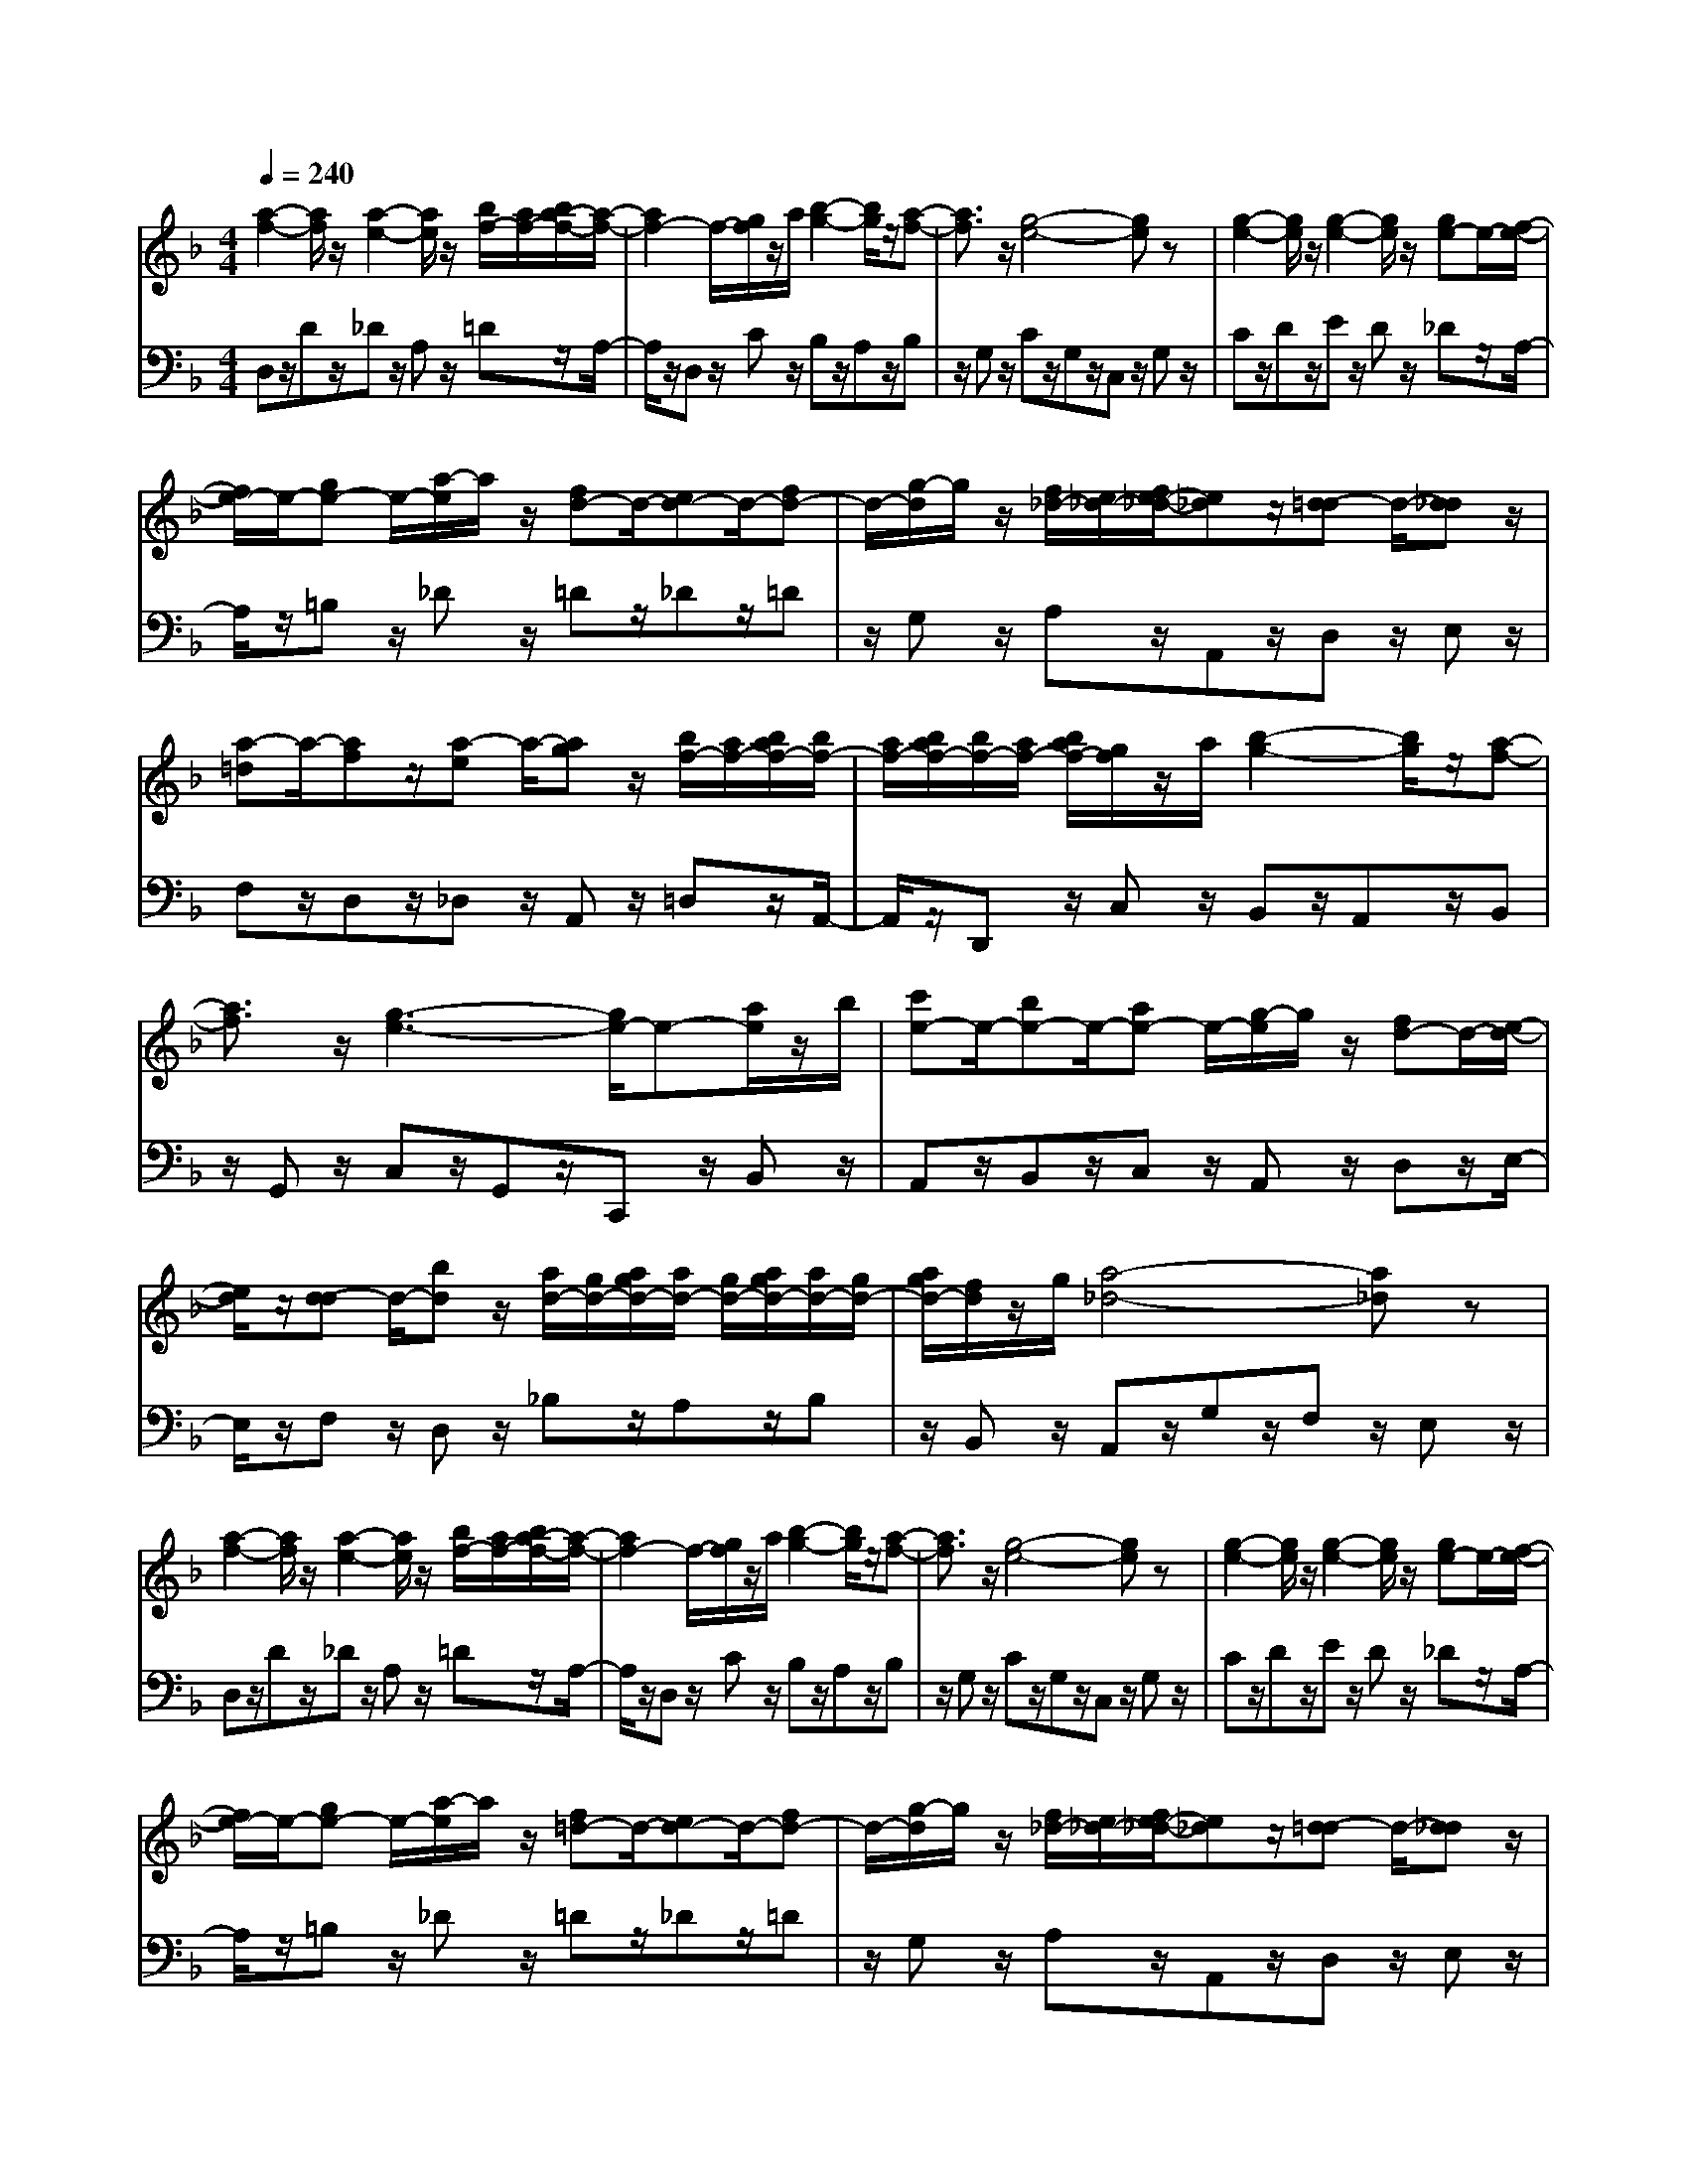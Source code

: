 % input file /afs/.ir/users/q/u/quinlanj/cs221/project/training_data/bwv811f.mid
% format 1 file 4 tracks
X: 1
T: 
M: 4/4
L: 1/8
Q:1/4=240
% Last note suggests minor mode tune
K:F % 1 flats
% Time signature=1/2  MIDI-clocks/click=48  32nd-notes/24-MIDI-clocks=8
% Time signature=4/4  MIDI-clocks/click=48  32nd-notes/24-MIDI-clocks=8
% Time signature=1/2  MIDI-clocks/click=48  32nd-notes/24-MIDI-clocks=8
% Time signature=1/2  MIDI-clocks/click=48  32nd-notes/24-MIDI-clocks=8
% Time signature=4/4  MIDI-clocks/click=48  32nd-notes/24-MIDI-clocks=8
% Time signature=1/2  MIDI-clocks/click=48  32nd-notes/24-MIDI-clocks=8
% Time signature=4/4  MIDI-clocks/click=48  32nd-notes/24-MIDI-clocks=8
% Time signature=1/2  MIDI-clocks/click=48  32nd-notes/24-MIDI-clocks=8
% Time signature=4/4  MIDI-clocks/click=48  32nd-notes/24-MIDI-clocks=8
% Time signature=1/2  MIDI-clocks/click=48  32nd-notes/24-MIDI-clocks=8
V:1
%English Suite 6, 6a Gavotte 1
%%MIDI program 0
[a2-f2-] [a/2f/2]z/2[a2-e2-][a/2e/2]z/2 [b/2f/2-][a/2f/2-][b/2a/2-f/2-][a/2-f/2-]|[a2f2-] f/2-[g/2f/2]z/2a/2 [b2-g2-] [b/2g/2]z/2[a-f-]|[a3/2f3/2]z/2 [g4-e4-] [ge]z|[g2-e2-] [g/2e/2]z/2[g2-e2-][g/2e/2]z/2 [ge-]e/2-[f/2-e/2-]|
[f/2e/2-]e/2-[ge-] e/2-[a/2-e/2]a/2z/2 [fd-]d/2-[ed-]d/2-[fd-]|d/2-[g/2-d/2]g/2z/2 [f/2_d/2-][e/2_d/2-][f/2e/2-_d/2-][e_d]z/2[=d-d] d/2-[d_d]z/2|[a-=d]a/2-[af]z/2[a-e] a/2-[ag]z/2 [b/2f/2-][a/2f/2-][b/2a/2f/2-][b/2f/2-]|[a/2f/2-][b/2a/2f/2-][b/2f/2-][a/2f/2-] [b/2a/2f/2-][g/2f/2]z/2a/2 [b2-g2-] [b/2g/2]z/2[a-f-]|
[a3/2f3/2]z/2 [g3-e3-][g/2e/2-]e-[a/2e/2]z/2b/2|[c'e-]e/2-[be-]e/2-[ae-] e/2-[g/2-e/2]g/2z/2 [fd-]d/2-[e/2-d/2-]|[e/2d/2]z/2[d-d] d/2-[bd]z/2 [a/2d/2-][g/2d/2-][a/2g/2d/2-][a/2d/2-] [g/2d/2-][a/2g/2d/2-][a/2d/2-][g/2d/2-]|[a/2g/2d/2-][f/2d/2]z/2g/2 [a4-_d4-] [a_d]z|
[a2-f2-] [a/2f/2]z/2[a2-e2-][a/2e/2]z/2 [b/2f/2-][a/2f/2-][b/2a/2-f/2-][a/2-f/2-]|[a2f2-] f/2-[g/2f/2]z/2a/2 [b2-g2-] [b/2g/2]z/2[a-f-]|[a3/2f3/2]z/2 [g4-e4-] [ge]z|[g2-e2-] [g/2e/2]z/2[g2-e2-][g/2e/2]z/2 [ge-]e/2-[f/2-e/2-]|
[f/2e/2-]e/2-[ge-] e/2-[a/2-e/2]a/2z/2 [f=d-]d/2-[ed-]d/2-[fd-]|d/2-[g/2-d/2]g/2z/2 [f/2_d/2-][e/2_d/2-][f/2e/2-_d/2-][e_d]z/2[=d-d] d/2-[d_d]z/2|[a-=d]a/2-[af]z/2[a-e] a/2-[ag]z/2 [b/2f/2-][a/2f/2-][b/2a/2f/2-][b/2f/2-]|[a/2f/2-][b/2a/2f/2-][b/2f/2-][a/2f/2-] [b/2a/2f/2-][g/2f/2]z/2a/2 [b2-g2-] [b/2g/2]z/2[a-f-]|
[a3/2f3/2]z/2 [g3-e3-][g/2e/2-]e-[a/2e/2]z/2b/2|[c'e-]e/2-[be-]e/2-[ae-] e/2-[g/2-e/2]g/2z/2 [fd-]d/2-[e/2-d/2-]|[e/2d/2]z/2[d-d] d/2-[bd]z/2 [a/2d/2-][g/2d/2-][a/2g/2d/2-][a/2d/2-] [g/2d/2-][a/2g/2d/2-][a/2d/2-][g/2d/2-]|[a/2g/2d/2-][f/2d/2]z/2g/2 [a4-_d4-] [a_d]z|
[e2-c2-] [e/2c/2]z/2[e2-=B2-][e/2=B/2]z/2 [f/2A/2-][e/2A/2-][f/2e/2A/2-][f/2A/2-]|[e/2A/2-][f/2e/2A/2-][f/2A/2-][e/2A/2-] [f/2e/2A/2-][=d/2A/2]z/2e/2 [f2-d2-] [f/2d/2]z/2[e-c-]|[e3/2c3/2]z/2 [d4-=B4-] [d=B]z|[d2-=B2-] [d/2=B/2]z/2[g2-=B2-][g/2=B/2]z/2 [f/2c/2-][e/2c/2-][f/2e/2c/2-][f/2c/2-]|
[e/2c/2-][f/2e/2c/2-][f/2c/2-][e/2c/2-] [f/2e/2c/2-][d/2c/2]z/2e/2 [fd-]d/2-[gd]z/2[ec-]|c/2-[fc]z/2 [d2-=B2-] [d/2=B/2]z/2[c2-c2-][c/2c/2]z/2|[e2-c2-] [e/2c/2]z/2[_g/2c/2-]c/2- [=g/2c/2-][ac]z/2 [_g2-A2-]|[_g3/2A3/2-]A-[e/2A/2]z/2_g/2 [=g2-d2-] [g/2d/2]z/2[a-d-]|
[a3/2d3/2]z/2 [b3-d3-][b/2d/2-]d-[a/2d/2-]d/2-[b/2d/2-]|[c'd-]d/2-[bd-]d/2-[ad-] d/2-[bd-]d/2- [c'd-]d/2-[b/2-d/2-]|[b/2d/2-]d/2-[ad-] d/2-[gd-]d/2- [bd-]d/2-[ad-]d/2-[gd-]|d/2-[_gd-]d/2- [=g-d]g/2-[g-_e]g/2-[g-f] g/2-[g-d]g/2-|
[g-f]g/2-[g-_e]g/2-[g-d] g/2-[g-c]g/2- [g-_e]g/2-[g/2-d/2-]|[g/2-d/2]g/2-[g-c] g/2-[g-=B]g/2- [g-c]g/2-[g-d]g/2-[g-_e]|g/2-[g-c]g/2- [g-_e]g/2-[g-d]g/2-[g-c] g/2-[g-_B]g/2-|[g-d]g/2-[g-c]g/2-[g/2B/2-]B/2 z/2Az/2 [gB]z/2[a/2-c/2-]|
[a/2c/2]z/2[bd] z/2[gB]z/2 [bd]z/2[ac]z/2[gB]|z/2[_gA]z/2 [=g4-B4-] [gB]z|[d2-B2-] [d/2B/2]z/2[d2-A2-][d/2A/2]z/2 [d2-G2-]|[d/2-G/2]d/2-[d/2B/2-]B-[=e/2B/2-]B/2d/2 [_dA-]A/2-[=dA-]A/2-[eA-]|
A/2-[_d/2-A/2]_d/2z/2 [=dA-]A/2-[eA-]A/2-[fA-] A/2-[dA-]A/2-|[eA-]A/2-[fA-]A/2-[g/2-A/2]g/2 z/2ez/2 [fA-]A/2-[e/2-A/2-]|[e/2A/2-]A/2-[fA-] A/2-[a/2-A/2]a/2z/2 gz/2fz/2e|z/2dz/2 _dz/2Az/2=B z/2_dz/2|
[=dA-]A/2-[eA]z/2[f2-A2-][f/2A/2]z/2 [f2-A2-]|[f3/2-A3/2]f-[f/2-G/2]f/2-[f/2-A/2] [f2-_B2-] [f/2-B/2]f/2-[f/2A/2-]A/2-|A3/2z/2 [f4-G4-] [fG]z|[e2-G2-] [e/2-G/2]e/2-[e2G2-]G/2z/2 [e-G]e/2-[e/2-B/2-]|
[e/2-B/2]e/2-[e-A] e/2-[e/2G/2-]G/2z/2 [d-F]d/2-[d-A]d/2-[d-G]|d/2-[d/2F/2-]F/2z/2 [_d/2-F/2][_d/2-E/2][_d/2-F/2E/2][_d/2-F/2] [_d/2E/2][F/2E/2][=dD-] D/2-[eD]z/2|fz/2gz/2[a-d] a/2-[ae]z/2 [b/2f/2-][a/2f/2-][b/2a/2f/2-][b/2f/2-]|[a/2f/2-][b/2a/2f/2-][b/2f/2-][a/2f/2-] [b/2a/2f/2-][g/2f/2]z/2a/2 [b2-g2-] [b/2g/2]z/2[a-f-]|
[a3/2f3/2]z/2 [ge-]e/2-[be-]e/2-[ae-] e/2-[g/2-e/2]g/2z/2|fz/2ez/2d z/2_dz/2 [a2-=d2-]|[a2-d2-] [a/2d/2-]d/2z [e4-_d4-]|[e/2_d/2-]_d/2z [=d4-d4-] [dd]z|
[e2-c2-] [e/2c/2]z/2[e2-=B2-][e/2=B/2]z/2 [f/2A/2-][e/2A/2-][f/2e/2A/2-][f/2A/2-]|[e/2A/2-][f/2e/2A/2-][f/2A/2-][e/2A/2-] [f/2e/2A/2-][d/2A/2]z/2e/2 [f2-d2-] [f/2d/2]z/2[e-c-]|[e3/2c3/2]z/2 [d4-=B4-] [d=B]z|[d2-=B2-] [d/2=B/2]z/2[g2-=B2-][g/2=B/2]z/2 [f/2c/2-][e/2c/2-][f/2e/2c/2-][f/2c/2-]|
[e/2c/2-][f/2e/2c/2-][f/2c/2-][e/2c/2-] [f/2e/2c/2-][d/2c/2]z/2e/2 [fd-]d/2-[gd]z/2[ec-]|c/2-[fc]z/2 [d2-=B2-] [d/2=B/2]z/2[c2-c2-][c/2c/2]z/2|[e2-c2-] [e/2c/2]z/2[_g/2c/2-]c/2- [=g/2c/2-][ac]z/2 [_g2-A2-]|[_g3/2A3/2-]A-[e/2A/2]z/2_g/2 [=g2-d2-] [g/2d/2]z/2[a-d-]|
[a3/2d3/2]z/2 [b3-d3-][b/2d/2-]d-[a/2d/2-]d/2-[b/2d/2-]|[c'd-]d/2-[bd-]d/2-[ad-] d/2-[bd-]d/2- [c'd-]d/2-[b/2-d/2-]|[b/2d/2-]d/2-[ad-] d/2-[gd-]d/2- [bd-]d/2-[ad-]d/2-[gd-]|d/2-[_gd-]d/2- [=g-d]g/2-[g-_e]g/2-[g-f] g/2-[g-d]g/2-|
[g-f]g/2-[g-_e]g/2-[g-d] g/2-[g-c]g/2- [g-_e]g/2-[g/2-d/2-]|[g/2-d/2]g/2-[g-c] g/2-[g-=B]g/2- [g-c]g/2-[g-d]g/2-[g-_e]|g/2-[g-c]g/2- [g-_e]g/2-[g-d]g/2-[g-c] g/2-[g-_B]g/2-|[g-d]g/2-[g-c]g/2-[g/2B/2-]B/2 z/2Az/2 [gB]z/2[a/2-c/2-]|
[a/2c/2]z/2[bd] z/2[gB]z/2 [bd]z/2[ac]z/2[gB]|z/2[_gA]z/2 [=g4-B4-] [gB]z|[d2-B2-] [d/2B/2]z/2[d2-A2-][d/2A/2]z/2 [d2-G2-]|[d/2-G/2]d/2-[d/2B/2-]B-[=e/2B/2-]B/2d/2 [_dA-]A/2-[=dA-]A/2-[eA-]|
A/2-[_d/2-A/2]_d/2z/2 [=dA-]A/2-[eA-]A/2-[fA-] A/2-[dA-]A/2-|[eA-]A/2-[fA-]A/2-[g/2-A/2]g/2 z/2ez/2 [fA-]A/2-[e/2-A/2-]|[e/2A/2-]A/2-[fA-] A/2-[a/2-A/2]a/2z/2 gz/2fz/2e|z/2dz/2 _dz/2Az/2=B z/2_dz/2|
[=dA-]A/2-[eA]z/2[f2-A2-][f/2A/2]z/2 [f2-A2-]|[f3/2-A3/2]f-[f/2-G/2]f/2-[f/2-A/2] [f2-_B2-] [f/2-B/2]f/2-[f/2A/2-]A/2-|A3/2z/2 [f4-G4-] [fG]z|[e2-G2-] [e/2-G/2]e/2-[e2G2-]G/2z/2 [e-G]e/2-[e/2-B/2-]|
[e/2-B/2]e/2-[e-A] e/2-[e/2G/2-]G/2z/2 [d-F]d/2-[d-A]d/2-[d-G]|d/2-[d/2F/2-]F/2z/2 [_d/2-F/2][_d/2-E/2][_d/2-F/2E/2][_d/2-F/2] [_d/2E/2][F/2E/2][=dD-] D/2-[eD]z/2|fz/2gz/2[a-d] a/2-[ae]z/2 [b/2f/2-][a/2f/2-][b/2a/2f/2-][b/2f/2-]|[a/2f/2-][b/2a/2f/2-][b/2f/2-][a/2f/2-] [b/2a/2f/2-][g/2f/2]z/2a/2 [b2-g2-] [b/2g/2]z/2[a-f-]|
[a3/2f3/2]z/2 [ge-]e/2-[be-]e/2-[ae-] e/2-[g/2-e/2]g/2z/2|fz/2ez/2d z/2_dz/2 [a2-=d2-]|[a2-d2-] [a/2d/2-]d/2z [e4-_d4-]|[e/2_d/2-]_d/2z [=d4-d4-] [dd]
V:2
%J.S. Bach, Edition Kalmus
%%MIDI program 0
D,z/2Dz/2_D z/2A,z/2 =Dz/2A,/2-|A,/2z/2D, z/2Cz/2 B,z/2A,z/2B,|z/2G,z/2 Cz/2G,z/2C, z/2G,z/2|Cz/2Dz/2E z/2Dz/2 _Dz/2A,/2-|
A,/2z/2=B, z/2_Dz/2 =Dz/2_Dz/2=D|z/2G,z/2 A,z/2A,,z/2D, z/2E,z/2|F,z/2D,z/2_D, z/2A,,z/2 =D,z/2A,,/2-|A,,/2z/2D,, z/2C,z/2 B,,z/2A,,z/2B,,|
z/2G,,z/2 C,z/2G,,z/2C,, z/2B,,z/2|A,,z/2B,,z/2C, z/2A,,z/2 D,z/2E,/2-|E,/2z/2F, z/2D,z/2 _B,z/2A,z/2B,|z/2B,,z/2 A,,z/2G,z/2F, z/2E,z/2|
D,z/2Dz/2_D z/2A,z/2 =Dz/2A,/2-|A,/2z/2D, z/2Cz/2 B,z/2A,z/2B,|z/2G,z/2 Cz/2G,z/2C, z/2G,z/2|Cz/2Dz/2E z/2Dz/2 _Dz/2A,/2-|
A,/2z/2=B, z/2_Dz/2 =Dz/2_Dz/2=D|z/2G,z/2 A,z/2A,,z/2D, z/2E,z/2|F,z/2D,z/2_D, z/2A,,z/2 =D,z/2A,,/2-|A,,/2z/2D,, z/2C,z/2 B,,z/2A,,z/2B,,|
z/2G,,z/2 C,z/2G,,z/2C,, z/2B,,z/2|A,,z/2B,,z/2C, z/2A,,z/2 D,z/2E,/2-|E,/2z/2F, z/2D,z/2 _B,z/2A,z/2B,|z/2B,,z/2 A,,4- A,,z|
A,,z/2A,z/2_A, z/2E,z/2 =A,z/2E,/2-|E,/2z/2A,, z/2G,z/2 F,z/2E,z/2F,|z/2D,z/2 G,z/2D,z/2G,, z/2D,z/2|G,z/2F,z/2G, z/2E,z/2 A,z/2G,/2-|
G,/2z/2F, z/2E,z/2 D,z/2=B,z/2C|z/2F,z/2 G,z/2G,,z/2C, z/2B,,z/2|A,,z/2B,,z/2C, z/2A,,z/2 D,z/2A,,/2-|A,,/2z/2D,, z/2C,z/2 B,,z/2A,,z/2G,,|
z/2_G,,z/2 =G,,z/2B,,z/2D, z/2G,z/2|_G,2- _G,/2z/2D,2-D,/2z/2 =G,2-|G,/2z/2B,,2-B,,/2z/2 C,2- C,/2z/2D,-|D,3/2z/2 =B,,2- =B,,/2z/2G,2-G,/2z/2|
A,2- A,/2z/2=B,2-=B,/2z/2 C2-|C/2z/2D2-D/2z/2 _E2- _E/2z/2C-|C3/2z/2 G2- G/2z/2A2-A/2z/2|B2- B/2z/2G2-G/2z/2 D2-|
D6- D3/2z/2|z2 G,z/2D,z/2_B,, z/2D,z/2|G,,z/2D,z/2G, z/2F,z/2 E,z/2F,/2-|F,/2z/2G, z/2E,z/2 A,z/2_B,z/2A,|
z/2G,z/2 F,2- F,/2z/2D,2-D,/2z/2|_D,2- _D,/2z/2A,,2-A,,/2z/2 =D,2-|D,/2z/2C,2-C,/2z/2 B,,2- B,,/2z/2G,,-|G,,3/2z/2 A,,2- A,,/2z/2A, z/2G,z/2|
F,z/2E,z/2D, z/2C,z/2 B,,z/2C,/2-|C,/2z/2B,, z/2A,,z/2 G,,z/2A,,z/2B,,|z/2G,,z/2 C,z/2G,,z/2C,, z/2G,,z/2|C,z/2D,z/2E, z/2D,z/2 D,/2_D,/2[=D,/2_D,/2-]_D,/2-|
_D,2 z/2_D,z/2 =D,z/2C,z/2B,,|z/2G,,z/2 B,,/2A,,/2[B,,/2A,,/2-]A,,z/2D,, z/2A,,z/2|D,z/2E,z/2F, z/2_D,z/2 =D,z/2A,,/2-|A,,/2z/2D,, z/2C,z/2 B,,z/2A,,z/2B,,|
z/2G,,z/2 C,3-C,/2z_D,z/2|=D,z/2E,z/2F, z/2G,z/2 F,,2-|F,,2- F,,/2z3/2 A,,4-|A,,/2z3/2 D,,4- D,,z|
A,,z/2A,z/2_A, z/2E,z/2 =A,z/2E,/2-|E,/2z/2A,, z/2G,z/2 F,z/2E,z/2F,|z/2D,z/2 G,z/2D,z/2G,, z/2D,z/2|G,z/2F,z/2G, z/2E,z/2 A,z/2G,/2-|
G,/2z/2F, z/2E,z/2 D,z/2=B,z/2C|z/2F,z/2 G,z/2G,,z/2C, z/2B,,z/2|A,,z/2B,,z/2C, z/2A,,z/2 D,z/2A,,/2-|A,,/2z/2D,, z/2C,z/2 B,,z/2A,,z/2G,,|
z/2_G,,z/2 =G,,z/2B,,z/2D, z/2G,z/2|_G,2- _G,/2z/2D,2-D,/2z/2 =G,2-|G,/2z/2B,,2-B,,/2z/2 C,2- C,/2z/2D,-|D,3/2z/2 =B,,2- =B,,/2z/2G,2-G,/2z/2|
A,2- A,/2z/2=B,2-=B,/2z/2 C2-|C/2z/2D2-D/2z/2 _E2- _E/2z/2C-|C3/2z/2 G2- G/2z/2A2-A/2z/2|B2- B/2z/2G2-G/2z/2 D2-|
D6- D3/2z/2|z2 G,z/2D,z/2_B,, z/2D,z/2|G,,z/2D,z/2G, z/2F,z/2 E,z/2F,/2-|F,/2z/2G, z/2E,z/2 A,z/2_B,z/2A,|
z/2G,z/2 F,2- F,/2z/2D,2-D,/2z/2|_D,2- _D,/2z/2A,,2-A,,/2z/2 =D,2-|D,/2z/2C,2-C,/2z/2 B,,2- B,,/2z/2G,,-|G,,3/2z/2 A,,2- A,,/2z/2A, z/2G,z/2|
F,z/2E,z/2D, z/2C,z/2 B,,z/2C,/2-|C,/2z/2B,, z/2A,,z/2 G,,z/2A,,z/2B,,|z/2G,,z/2 C,z/2G,,z/2C,, z/2G,,z/2|C,z/2D,z/2E, z/2D,z/2 D,/2_D,/2[=D,/2_D,/2-]_D,/2-|
_D,2 z/2_D,z/2 =D,z/2C,z/2B,,|z/2G,,z/2 B,,/2A,,/2[B,,/2A,,/2-]A,,z/2D,, z/2A,,z/2|D,z/2E,z/2F, z/2_D,z/2 =D,z/2A,,/2-|A,,/2z/2D,, z/2C,z/2 B,,z/2A,,z/2B,,|
z/2G,,z/2 C,3-C,/2z_D,z/2|=D,z/2E,z/2F, z/2G,z/2 F,,2-|F,,2- F,,/2z3/2 A,,4-|A,,/2z3/2 D,,4- D,,
%Arr. Gary Bricault, (c) 1997
